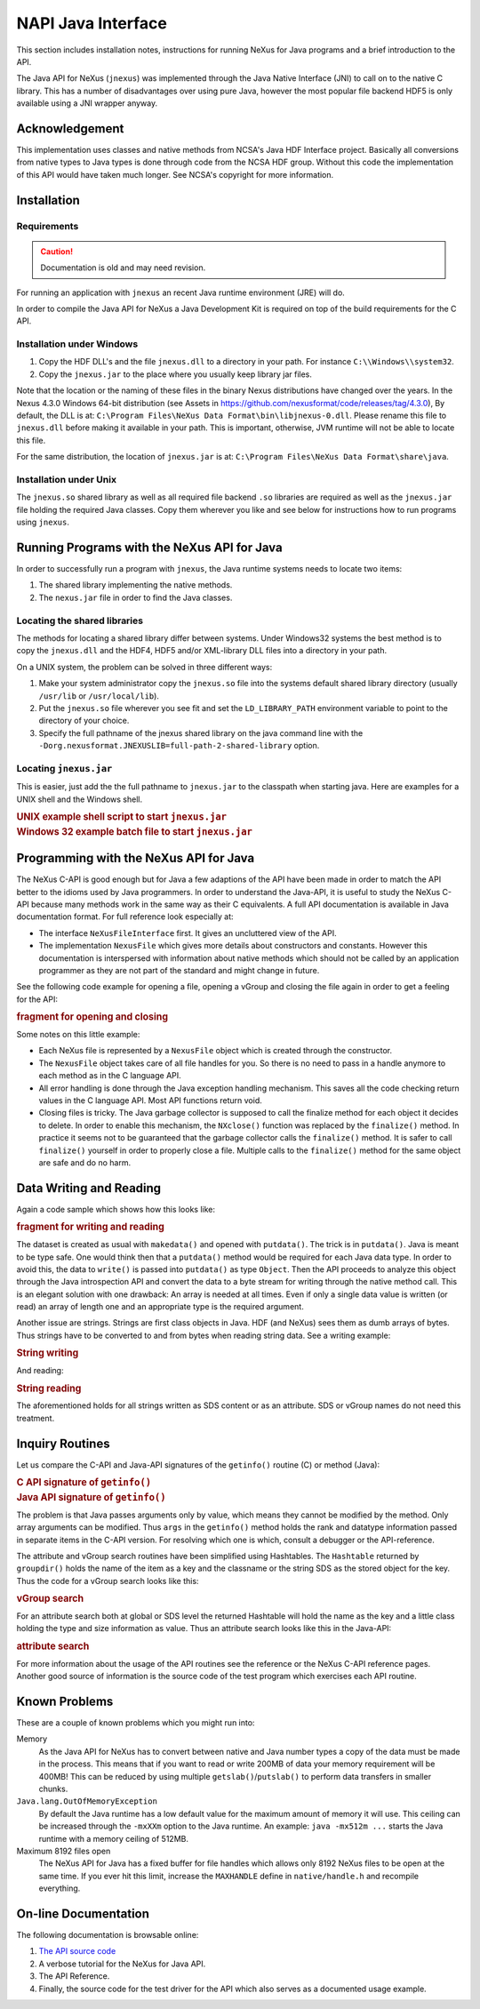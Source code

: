 .. index:: NAPI; java

.. _NAPI-java:

===================
NAPI Java Interface
===================

This section includes installation notes,
instructions for running NeXus for Java programs and a brief
introduction to the API.

The Java API
for NeXus (``jnexus``) was implemented through the
Java Native Interface (JNI) to call on to the native C library.
This has a number of disadvantages over using pure Java, however
the most popular file backend HDF5 is only available using
a JNI wrapper anyway.

.. _NAPI-java-general-acknow:

Acknowledgement
###############

This implementation uses classes and native methods from NCSA's
Java HDF Interface project. Basically all conversions from native
types to Java types is done through code from the NCSA HDF group.
Without this code the implementation of this API would have taken
much longer. See NCSA's copyright for more information.

.. _NAPI-java-general-install:

Installation
############

.. _NAPI-java-general-install-Requirements:

Requirements
============

.. caution:: Documentation is old and may need revision.

For running an application with ``jnexus`` an recent Java runtime environment (JRE) will do.

In order to compile the Java API for NeXus a Java Development Kit is required on top of the
build requirements for the C API.

.. _NAPI-java-general-install-win32:

Installation under Windows
==========================

#. Copy the HDF DLL's and the file
   ``jnexus.dll`` to a directory in your path.
   For instance ``C:\\Windows\\system32``.

#. Copy the ``jnexus.jar`` to the place where
   you usually keep library jar files.

Note that the location or the naming of these files in the binary Nexus distributions 
have changed over the years. 
In the Nexus 4.3.0 Windows 64-bit distribution (see Assets in https://github.com/nexusformat/code/releases/tag/4.3.0), 
By default, the DLL is at: ``C:\Program Files\NeXus Data Format\bin\libjnexus-0.dll``. 
Please rename this file to ``jnexus.dll`` before making it available in your path. 
This is important, otherwise, JVM runtime will not be able to locate this file. 
   
For the same distribution, the location of ``jnexus.jar`` is at: ``C:\Program Files\NeXus Data Format\share\java``.

.. _NAPI-java-general-install-unix:

Installation under Unix
=======================

The ``jnexus.so`` shared library as well as all required file backend
``.so`` libraries are required as well as the ``jnexus.jar``
file holding the required Java classes. Copy them wherever you like
and see below for instructions how to run programs using ``jnexus``.

.. _NAPI-java-general-Running:

Running Programs with the NeXus API for Java
############################################

In order to successfully run a program with
``jnexus``, the Java runtime systems needs
to locate two items:

#. The shared library implementing the native methods.

#. The ``nexus.jar`` file in order to find the Java classes.

.. _NAPI-java-general-Running-shared:

Locating the shared libraries
=============================

The methods for locating a shared library differ
between systems. Under Windows32 systems the best method
is to copy the ``jnexus.dll`` and the HDF4, HDF5 and/or XML-library
DLL files into a directory in your path.

On a UNIX system, the problem can be solved in three different ways:

#. Make your system administrator copy the ``jnexus.so``
   file into the systems default shared library directory
   (usually ``/usr/lib`` or ``/usr/local/lib``).

#. Put the ``jnexus.so`` file wherever you see fit and
   set the ``LD_LIBRARY_PATH`` environment variable to
   point to the directory of your choice.

#. Specify the full pathname of the jnexus shared library on
   the java command line with the
   ``-Dorg.nexusformat.JNEXUSLIB=full-path-2-shared-library``
   option.

.. _NAPI-java-general-Running-jnexus:

Locating ``jnexus.jar``
=======================

This is easier, just add the the full pathname to
``jnexus.jar`` to the classpath when starting java.
Here are examples for a UNIX shell and the Windows shell.

.. compound::

    .. rubric:: UNIX example shell script to start ``jnexus.jar``

    .. literalinclude:: examples/napi-java-jnexus.sh
        :tab-width: 4
        :linenos:
        :language: sh

.. compound::

    .. rubric:: Windows 32 example batch file to start ``jnexus.jar``

    .. literalinclude:: examples/napi-java-jnexus.bat
        :tab-width: 4
        :linenos:
        :language: bat

.. _NAPI-java-general-Programming:

Programming with the NeXus API for Java
#######################################

The NeXus C-API is good enough but for Java a few adaptions of
the API have been made in order to match the API better to the
idioms used by Java programmers. In order to understand the
Java-API, it is useful to study the NeXus C-API because many
methods work in the same way as their C equivalents.
A full API documentation is available in Java documentation format.
For full reference look especially at:

- The interface ``NeXusFileInterface`` first.
  It gives an uncluttered view of the API.

- The implementation ``NexusFile`` which gives more details about constructors and
  constants. However this documentation is interspersed with information about
  native methods which should not be called by an application programmer as they
  are not part of the standard and might change in future.

See the following code example for opening a file,
opening a vGroup and closing the file again in order
to get a feeling for the API:

.. compound::

    .. rubric:: fragment for opening and closing

    .. literalinclude:: examples/napi-java-prog1.java
        :tab-width: 4
        :linenos:
        :language: java

Some notes on this little example:

- Each NeXus file is represented by a ``NexusFile`` object which
  is created through the constructor.

- The ``NexusFile`` object takes care of all file handles for you.
  So there is no need to pass in a handle anymore to each
  method as in the C language API.

- All error handling is done through the Java exception
  handling mechanism. This saves all the code checking
  return values in the C language API. Most API functions
  return void.

- Closing files is tricky. The Java garbage collector is
  supposed to call the finalize method for each object it
  decides to delete. In order to enable this mechanism,
  the ``NXclose()`` function was replaced by
  the ``finalize()`` method. In practice it seems
  not to be guaranteed that the garbage collector calls the
  ``finalize()`` method. It is safer to call
  ``finalize()`` yourself in order to properly
  close a file. Multiple calls to the ``finalize()``
  method for the same object are safe and do no harm.

.. _NAPI-java-general-datarw:

Data Writing and Reading
########################

Again a code sample which shows how this looks like:

.. compound::

    .. rubric:: fragment for writing and reading

    .. literalinclude:: examples/napi-java-datarw1.java
        :tab-width: 4
        :linenos:
        :language: java

The dataset is created as usual with ``makedata()`` and opened
with ``putdata()``. The trick is in ``putdata()``.
Java is meant to be type safe. One would think then that a
``putdata()`` method would be required for each Java data type.
In order to avoid this, the data to ``write()`` is passed into
``putdata()`` as type ``Object``.
Then the API proceeds to analyze this object through the
Java introspection API and convert the data to a byte stream for writing
through the native method call. This is an elegant solution with one drawback:
An array is needed at all times. Even if only a single data value is
written (or read) an array of length one and an appropriate type
is the required argument.

Another issue are strings. Strings are first class objects in Java.
HDF (and NeXus) sees them as dumb arrays of bytes. Thus strings have to be
converted to and from bytes when reading string data. See a writing example:

.. compound::

    .. rubric:: String writing

    .. literalinclude:: examples/napi-java-datarw2.java
        :tab-width: 4
        :linenos:
        :language: java

And reading:

.. compound::

    .. rubric:: String reading

    .. literalinclude:: examples/napi-java-datarw2.java
        :tab-width: 4
        :linenos:
        :language: java

The aforementioned holds for all strings written as SDS content or as an
attribute. SDS or vGroup names do not need this treatment.

.. _NAPI-java-general-datarw-inquiry:

Inquiry Routines
################

Let us compare the C-API and Java-API signatures of the
``getinfo()`` routine (C) or method (Java):

.. compound::

    .. rubric:: C API signature of ``getinfo()``

    .. literalinclude:: examples/frag-c-api-sig-getinfo.c
        :tab-width: 4
        :linenos:
        :language: c

.. compound::

    .. rubric:: Java API signature of ``getinfo()``

    .. literalinclude:: examples/frag-c-api-sig-getinfo.java
        :tab-width: 4
        :linenos:
        :language: java

The problem is that Java passes arguments only by value, which means they cannot
be modified by the method. Only array arguments can be modified.
Thus ``args`` in the ``getinfo()`` method holds the
rank and datatype information passed in separate items in the C-API version.
For resolving which one is which, consult a debugger or the API-reference.

The attribute and vGroup search routines have been simplified
using Hashtables. The ``Hashtable`` returned by ``groupdir()``
holds the name of the item as a key and the classname or the string SDS as the
stored object for the key. Thus the code for a vGroup search looks like this:

.. compound::

    .. rubric:: vGroup search

    .. literalinclude:: examples/napi-java-inquiry1.java
        :tab-width: 4
        :linenos:
        :language: java

For an attribute search both at global or SDS level the returned Hashtable
will hold the name as the key and a little class holding the type and size
information as value. Thus an attribute search looks like this in the Java-API:

.. compound::

    .. rubric:: attribute search

    .. literalinclude:: examples/napi-java-inquiry2.java
        :tab-width: 4
        :linenos:
        :language: java

For more information about the usage of the API routines see the reference
or the NeXus C-API reference pages. Another good source of information is
the source code of the test program which exercises each API routine.

.. _NAPI-java-general-knownproblems:

Known Problems
##############

These are a couple of known problems which you might run into:

Memory
    As the Java API for NeXus has to convert between native
    and Java number types a copy of the data must be made
    in the process. This means that if you want to read or
    write 200MB of data your memory requirement will be 400MB!
    This can be reduced by using multiple
    ``getslab()``/``putslab()`` to perform data
    transfers in smaller chunks.

``Java.lang.OutOfMemoryException``
    By default the Java runtime has a low default value for
    the maximum amount of memory it will use.
    This ceiling can be increased through the ``-mxXXm``
    option to the Java runtime. An example:
    ``java -mx512m ...`` starts the Java runtime
    with a memory ceiling of 512MB.

Maximum 8192 files open
    The NeXus API for Java has a fixed buffer for file
    handles which allows only 8192 NeXus files to be
    open at the same time. If you ever hit this limit,
    increase the ``MAXHANDLE`` define in
    ``native/handle.h`` and recompile everything.

.. _NAPI-java-online:

On-line Documentation
#####################

The following documentation is browsable online:

#. `The API source code <https://github.com/nexusformat/code/blob/master/bindings/java/>`_

#. A verbose tutorial for the NeXus for Java API.

#. The API Reference.

#. Finally, the source code for the test driver for the API
   which also serves as a documented usage example.

